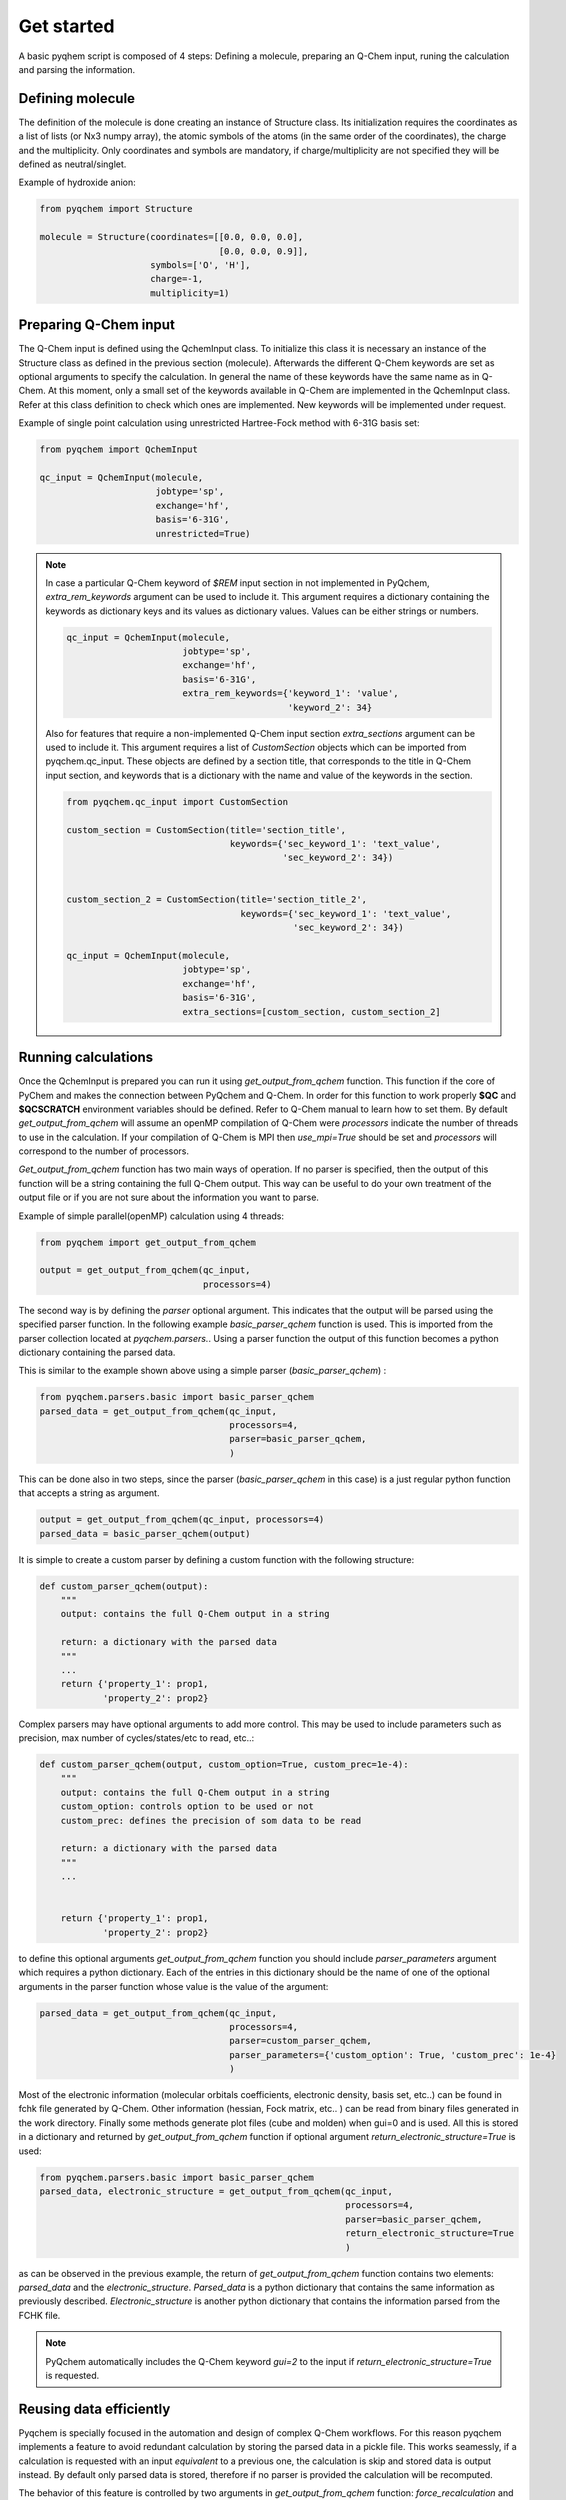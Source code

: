 .. highlight:: rst

Get started
===========

A basic pyqhem script is composed of 4 steps: Defining a molecule, preparing an Q-Chem input, runing
the calculation and parsing the information.

Defining molecule
-----------------

The definition of the molecule is done creating an instance of Structure class. Its initialization requires
the coordinates as a list of lists (or Nx3 numpy array), the atomic symbols of the atoms (in the same order
of the coordinates), the charge and the multiplicity. Only coordinates and symbols are mandatory, if
charge/multiplicity are not specified they will be defined as neutral/singlet.


Example of hydroxide anion:

.. code-block:: python

    from pyqchem import Structure

    molecule = Structure(coordinates=[[0.0, 0.0, 0.0],
                                      [0.0, 0.0, 0.9]],
                         symbols=['O', 'H'],
                         charge=-1,
                         multiplicity=1)


Preparing Q-Chem input
----------------------

The Q-Chem input is defined using the QchemInput class. To initialize this class it is necessary an instance of
the Structure class as defined in the previous section (molecule). Afterwards the different Q-Chem keywords are
set as optional arguments to specify the calculation. In general the name of these keywords have the same name as
in Q-Chem. At this moment, only a small set of the keywords available in Q-Chem are implemented in the QchemInput
class. Refer at this class definition to check which ones are implemented. New keywords will be implemented under
request.


Example of single point calculation using unrestricted Hartree-Fock method with 6-31G basis set:

.. code-block:: python

    from pyqchem import QchemInput

    qc_input = QchemInput(molecule,
                          jobtype='sp',
                          exchange='hf',
                          basis='6-31G',
                          unrestricted=True)

.. note::

    In case a particular Q-Chem keyword of *$REM* input section in not implemented in PyQchem, *extra_rem_keywords* argument
    can be used to include it. This argument requires a dictionary containing the keywords as dictionary keys and its
    values as dictionary values. Values can be either strings or numbers.

    .. code-block:: python

            qc_input = QchemInput(molecule,
                                  jobtype='sp',
                                  exchange='hf',
                                  basis='6-31G',
                                  extra_rem_keywords={'keyword_1': 'value',
                                                      'keyword_2': 34}


    Also for features that require a non-implemented Q-Chem input section *extra_sections* argument
    can be used to include it. This argument requires a list of *CustomSection* objects
    which can be imported from pyqchem.qc_input. These objects are defined by a section title, that
    corresponds to the title in Q-Chem input section, and keywords that is a dictionary with the name
    and value of the keywords in the section.

    .. code-block:: python

            from pyqchem.qc_input import CustomSection

            custom_section = CustomSection(title='section_title',
                                           keywords={'sec_keyword_1': 'text_value',
                                                     'sec_keyword_2': 34})


            custom_section_2 = CustomSection(title='section_title_2',
                                             keywords={'sec_keyword_1': 'text_value',
                                                       'sec_keyword_2': 34})

            qc_input = QchemInput(molecule,
                                  jobtype='sp',
                                  exchange='hf',
                                  basis='6-31G',
                                  extra_sections=[custom_section, custom_section_2]



Running calculations
--------------------
Once the QchemInput is prepared you can run it using *get_output_from_qchem* function. This function if the core
of PyChem and makes the connection between PyQchem and Q-Chem. In order for this function to work properly
**$QC** and **$QCSCRATCH** environment variables should be defined. Refer to Q-Chem manual to learn how to set them.
By default *get_output_from_qchem* will assume an openMP compilation of Q-Chem were *processors* indicate the number
of threads to use in the calculation. If your compilation of Q-Chem is MPI then *use_mpi=True* should be set and
*processors* will correspond to the number of processors.

*Get_output_from_qchem* function has two main ways of operation. If no parser is specified, then the output of this
function will be a string containing the full Q-Chem output. This way can be useful to do your own treatment of the
output file or if you are not sure about the information you want to parse.


Example of simple parallel(openMP) calculation using 4 threads:

.. code-block:: python

    from pyqchem import get_output_from_qchem

    output = get_output_from_qchem(qc_input,
                                   processors=4)


The second way is by defining the *parser* optional argument. This indicates that the output will be parsed
using the specified parser function. In the following example *basic_parser_qchem* function is used. This is
imported from the parser collection located at *pyqchem.parsers.*. Using a parser function the output of this
function becomes a python dictionary containing the parsed data.


This is similar to the example shown above using a simple parser (*basic_parser_qchem*) :

..  code-block:: python

    from pyqchem.parsers.basic import basic_parser_qchem
    parsed_data = get_output_from_qchem(qc_input,
                                        processors=4,
                                        parser=basic_parser_qchem,
                                        )


This can be done also in two steps, since the parser (*basic_parser_qchem* in this case) is a just regular python
function that accepts a string as argument.

..  code-block:: python

    output = get_output_from_qchem(qc_input, processors=4)
    parsed_data = basic_parser_qchem(output)


It is simple to create a custom parser by defining a custom function with the following structure:

..  code-block:: python

    def custom_parser_qchem(output):
        """
        output: contains the full Q-Chem output in a string

        return: a dictionary with the parsed data
        """
        ...
        return {'property_1': prop1,
                'property_2': prop2}


Complex parsers may have optional arguments to add more control. This may be used to include parameters such as
precision, max number of cycles/states/etc to read, etc..:

..  code-block:: python

    def custom_parser_qchem(output, custom_option=True, custom_prec=1e-4):
        """
        output: contains the full Q-Chem output in a string
        custom_option: controls option to be used or not
        custom_prec: defines the precision of som data to be read

        return: a dictionary with the parsed data
        """
        ...


        return {'property_1': prop1,
                'property_2': prop2}

to define this optional arguments *get_output_from_qchem* function you should include *parser_parameters* argument
which requires a python dictionary. Each of the entries in this dictionary should be the name of one of the optional
arguments in the parser function whose value is the value of the argument:

..  code-block:: python

    parsed_data = get_output_from_qchem(qc_input,
                                        processors=4,
                                        parser=custom_parser_qchem,
                                        parser_parameters={'custom_option': True, 'custom_prec': 1e-4}
                                        )


Most of the electronic information (molecular orbitals coefficients, electronic density, basis set, etc..) can be found
in fchk file generated by Q-Chem. Other information (hessian, Fock matrix, etc.. ) can be read from binary files generated
in the work directory. Finally some methods generate plot files (cube and molden) when gui=0 and is used.
All this is stored in a dictionary and returned by *get_output_from_qchem* function if optional
argument *return_electronic_structure=True* is used:

..  code-block:: python

    from pyqchem.parsers.basic import basic_parser_qchem
    parsed_data, electronic_structure = get_output_from_qchem(qc_input,
                                                              processors=4,
                                                              parser=basic_parser_qchem,
                                                              return_electronic_structure=True
                                                              )


as can be observed in the previous example, the return of *get_output_from_qchem* function contains two elements:
*parsed_data* and the *electronic_structure*. *Parsed_data* is a python dictionary that contains the same information
as previously described. *Electronic_structure* is another python dictionary that contains the information parsed from
the FCHK file.

.. note::

    PyQchem automatically includes the Q-Chem keyword *gui=2* to the input if *return_electronic_structure=True* is requested.


Reusing data efficiently
------------------------
Pyqchem is specially focused in the automation and design of complex Q-Chem workflows. For this reason pyqchem
implements a feature to avoid redundant calculation by storing the parsed data in a pickle file. This works
seamessly, if a calculation is requested with an input *equivalent* to a previous one, the calculation is skip
and stored data is output instead. By default only parsed data is stored, therefore if no parser is provided
the calculation will be recomputed.

The behavior of this feature is controlled by two arguments in *get_output_from_qchem* function:
*force_recalculation* and *store_full_output*. *force_recalculation=True* forces the calculation to be calculated
even if a previous *equivalent* calculation already exists.
If *store_full_output=True* then the raw outputs are also stored. This may produce a significant
increase in size of the storage file, but it can be useful to test new parsers or to use several parsers in
the same output.

..  code-block:: python

    parsed_data = get_output_from_qchem(qc_input,
                                        processors=4,
                                        parser=basic_parser_qchem,
                                        force_recalculation=True,
                                        store_full_output=True
                                        )


It is possible to set a custom storage pickle filename by using *redefine_calculation_data_filename* function.
This may be written at the beginning of the script to define a different storage file for each script if
multiple scripts run in the same directory at the same time.

..  code-block:: python

    from pyqchem.qchem_core import redefine_calculation_data_filename
    redefine_calculation_data_filename('custom_file.pkl')

